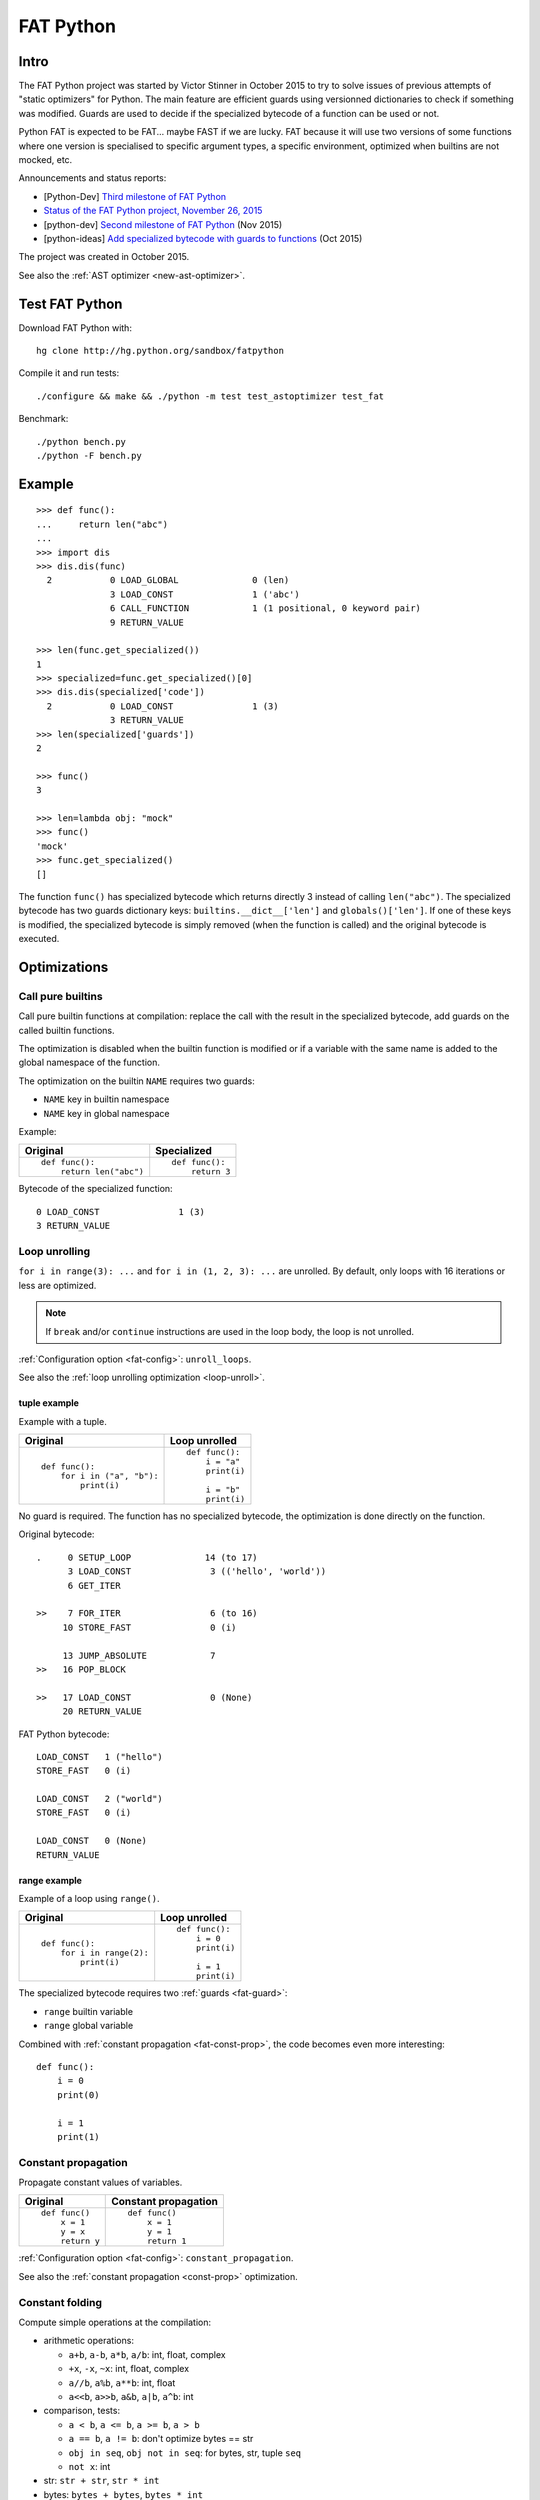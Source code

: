 .. _fat-python:

**********
FAT Python
**********

.. image:: fat_python.jpg
   :alt: Three-year-old Cambodian boy Oeun Sambat hugs his best friend, a four-metre long female python named Chamreun
   :align: right
   :target: http://pictures.reuters.com/archive/CAMBODIA-PYTHONBOY-RP3DRIMPKQAA.html

.. Source of the photo:
   Three-year-old befriends python
   Sit Tbow (Cambodia) May 22
   Cambodians are flocking to see a three-year-old boy they believe was the son
   of a dragon in his previous life because his best friend is a
   four-metre-long python.
   Curled up for an afternoon snooze inside the coils of his companion, the
   child, Oeun Sambath, attracts regular visits from villagers anxious to make
   use of what they believe are his supernatural powers. "He has been playing
   with the python ever since he could first crawl," said his mother Kim
   Kannara. Reuters

Intro
=====

The FAT Python project was started by Victor Stinner in October 2015 to try to
solve issues of previous attempts of "static optimizers" for Python. The main
feature are efficient guards using versionned dictionaries to check if
something was modified. Guards are used to decide if the specialized bytecode
of a function can be used or not.

Python FAT is expected to be FAT... maybe FAST if we are lucky. FAT because
it will use two versions of some functions where one version is specialised to
specific argument types, a specific environment, optimized when builtins are
not mocked, etc.

Announcements and status reports:

* [Python-Dev] `Third milestone of FAT Python
  <https://mail.python.org/pipermail/python-dev/2015-December/142397.html>`_
* `Status of the FAT Python project, November 26, 2015
  <https://haypo.github.io/fat-python-status-nov26-2015.html>`_
* [python-dev] `Second milestone of FAT Python
  <https://mail.python.org/pipermail/python-dev/2015-November/142113.html>`_
  (Nov 2015)
* [python-ideas] `Add specialized bytecode with guards to functions
  <https://mail.python.org/pipermail/python-ideas/2015-October/036908.html>`_
  (Oct 2015)

The project was created in October 2015.

See also the :ref:`AST optimizer <new-ast-optimizer>`.


Test FAT Python
===============

Download FAT Python with::

    hg clone http://hg.python.org/sandbox/fatpython

Compile it and run tests::

    ./configure && make && ./python -m test test_astoptimizer test_fat

Benchmark::

    ./python bench.py
    ./python -F bench.py

Example
=======

::

    >>> def func():
    ...     return len("abc")
    ...
    >>> import dis
    >>> dis.dis(func)
      2           0 LOAD_GLOBAL              0 (len)
                  3 LOAD_CONST               1 ('abc')
                  6 CALL_FUNCTION            1 (1 positional, 0 keyword pair)
                  9 RETURN_VALUE

    >>> len(func.get_specialized())
    1
    >>> specialized=func.get_specialized()[0]
    >>> dis.dis(specialized['code'])
      2           0 LOAD_CONST               1 (3)
                  3 RETURN_VALUE
    >>> len(specialized['guards'])
    2

    >>> func()
    3

    >>> len=lambda obj: "mock"
    >>> func()
    'mock'
    >>> func.get_specialized()
    []

The function ``func()`` has specialized bytecode which returns directly 3
instead of calling ``len("abc")``. The specialized bytecode has two guards
dictionary keys: ``builtins.__dict__['len']`` and ``globals()['len']``. If one
of these keys is modified, the specialized bytecode is simply removed (when the
function is called) and the original bytecode is executed.


Optimizations
=============

Call pure builtins
------------------

Call pure builtin functions at compilation: replace the call with the result in
the specialized bytecode, add guards on the called builtin functions.

The optimization is disabled when the builtin function is modified or if
a variable with the same name is added to the global namespace of the function.

The optimization on the builtin ``NAME`` requires two guards:

* ``NAME`` key in builtin namespace
* ``NAME`` key in global namespace

Example:

+------------------------+---------------+
| Original               | Specialized   |
+========================+===============+
| ::                     | ::            |
|                        |               |
|  def func():           |  def func():  |
|      return len("abc") |      return 3 |
+------------------------+---------------+

Bytecode of the specialized function::

    0 LOAD_CONST               1 (3)
    3 RETURN_VALUE


.. _fat-loop-unroll:

Loop unrolling
--------------

``for i in range(3): ...`` and ``for i in (1, 2, 3): ...`` are unrolled.
By default, only loops with 16 iterations or less are optimized.

.. note::
   If ``break`` and/or ``continue`` instructions are used in the loop body,
   the loop is not unrolled.

:ref:`Configuration option <fat-config>`: ``unroll_loops``.

See also the :ref:`loop unrolling optimization <loop-unroll>`.

tuple example
^^^^^^^^^^^^^

Example with a tuple.

+---------------------------+--------------------------+
| Original                  | Loop unrolled            |
+===========================+==========================+
| ::                        | ::                       |
|                           |                          |
|  def func():              |  def func():             |
|      for i in ("a", "b"): |      i = "a"             |
|          print(i)         |      print(i)            |
|                           |                          |
|                           |      i = "b"             |
|                           |      print(i)            |
+---------------------------+--------------------------+

No guard is required. The function has no specialized bytecode, the
optimization is done directly on the function.

Original bytecode::

    .     0 SETUP_LOOP              14 (to 17)
          3 LOAD_CONST               3 (('hello', 'world'))
          6 GET_ITER

    >>    7 FOR_ITER                 6 (to 16)
         10 STORE_FAST               0 (i)

         13 JUMP_ABSOLUTE            7
    >>   16 POP_BLOCK

    >>   17 LOAD_CONST               0 (None)
         20 RETURN_VALUE

FAT Python bytecode::

    LOAD_CONST   1 ("hello")
    STORE_FAST   0 (i)

    LOAD_CONST   2 ("world")
    STORE_FAST   0 (i)

    LOAD_CONST   0 (None)
    RETURN_VALUE


range example
^^^^^^^^^^^^^

Example of a loop using ``range()``.

+--------------------------+--------------------------+
| Original                 | Loop unrolled            |
+==========================+==========================+
| ::                       | ::                       |
|                          |                          |
|  def func():             |  def func():             |
|      for i in range(2):  |      i = 0               |
|          print(i)        |      print(i)            |
|                          |                          |
|                          |      i = 1               |
|                          |      print(i)            |
+--------------------------+--------------------------+

The specialized bytecode requires two :ref:`guards <fat-guard>`:

* ``range`` builtin variable
* ``range`` global variable

Combined with :ref:`constant propagation <fat-const-prop>`, the code becomes
even more interesting::

    def func():
        i = 0
        print(0)

        i = 1
        print(1)


.. _fat-const-prop:

Constant propagation
--------------------

Propagate constant values of variables.

+----------------+----------------------+
| Original       | Constant propagation |
+================+======================+
| ::             | ::                   |
|                |                      |
|   def func()   |   def func()         |
|       x = 1    |       x = 1          |
|       y = x    |       y = 1          |
|       return y |       return 1       |
+----------------+----------------------+

:ref:`Configuration option <fat-config>`: ``constant_propagation``.

See also the :ref:`constant propagation <const-prop>` optimization.


.. _fat-const-fold:

Constant folding
----------------

Compute simple operations at the compilation:

* arithmetic operations:

  - ``a+b``, ``a-b``, ``a*b``, ``a/b``: int, float, complex
  - ``+x``, ``-x``, ``~x``: int, float, complex
  - ``a//b``, ``a%b``, ``a**b``: int, float
  - ``a<<b``, ``a>>b``, ``a&b``, ``a|b``, ``a^b``: int

* comparison, tests:

  - ``a < b``, ``a <= b``, ``a >= b``, ``a > b``
  - ``a == b``, ``a != b``: don't optimize bytes == str
  - ``obj in seq``, ``obj not in seq``: for bytes, str, tuple ``seq``
  - ``not x``: int

* str: ``str + str``, ``str * int``
* bytes: ``bytes + bytes``, ``bytes * int``
* tuple: ``tuple + tuple``, ``tuple * int``
* str, bytes, tuple: ``obj[index]``, ``obj[a:b:c]``
* replace ``x in list`` with ``x in tuple`` if list only contains constants
* replace ``x in set`` with ``x in frozenset`` if set only contains constants

Example:

+--------------------+------------------+
| Original           | Constant folding |
+====================+==================+
| ::                 | ::               |
|                    |                  |
|   def func()       |   def func()     |
|       return 1 + 1 |       return 2   |
+--------------------+------------------+

Other examples of optimizations:

===================  ===========================
Code                 Constant folding
===================  ===========================
-(5)                 -5
+5                   5
x in [1, 2, 3]       x in (1, 2, 3)
x in {1, 2, 3}       x in frozenset({1, 2, 3})
not x < y            x >= y
'Python' * 2         'PythonPython'
3 * (5,)             (5, 5, 5)
'python2.7'[:-2]     'python2'
'P' in 'Python'      True
9 not in (1, 2, 3)   True
===================  ===========================

:ref:`Configuration option <fat-config>`: ``constant_folding``.

See also the :ref:`constant folding <const-fold>` optimization.


.. _fat-replace-builtin-constant:

Replace builtin constants
-------------------------

Replace ``__debug__`` and ``__fat__`` constants with their value.

:ref:`Configuration option <fat-config>`: ``replace_builtin_constant``.


.. _fat-copy-builtin-to-constant:

Copy builtin functions to constants
-----------------------------------

Opt-in optimization (disabled by default) to copy builtin functions to
constants.

Example with a function simple::

    def log(message):
        print(message)

+--------------------------------------------------+----------------------------------------------------+
| Bytecode                                         | Specialized bytecode                               |
+==================================================+====================================================+
| ::                                               | ::                                                 |
|                                                  |                                                    |
|   LOAD_GLOBAL   0 (print)                        |   LOAD_CONST      1 (<built-in function print>)    |
|   LOAD_FAST     0 (message)                      |   LOAD_FAST       0 (message)                      |
|   CALL_FUNCTION 1 (1 positional, 0 keyword pair) |   CALL_FUNCTION   1 (1 positional, 0 keyword pair) |
|   POP_TOP                                        |   POP_TOP                                          |
|   LOAD_CONST    0 (None)                         |   LOAD_CONST      0 (None)                         |
|   RETURN_VALUE                                   |   RETURN_VALUE                                     |
+--------------------------------------------------+----------------------------------------------------+

The first ``LOAD_GLOBAL`` instruction is replaced with ``LOAD_CONST``.
``LOAD_GLOBAL`` requires to lookup in the global namespace and then in the
builtin namespaces, two dictionary lookups. ``LOAD_CONST`` gets the value from
a C array, O(1) lookup.

The specialized bytecode requires two :ref:`guards <fat-guard>`:

* ``print`` builtin variable
* ``print`` global variable

The ``print()`` function is injected in the constants with the
``func.patch_constants()`` method.

The optimization on the builtin ``NAME`` requires two guards:

* ``NAME`` key in builtin namespace
* ``NAME`` key in global namespace

This optimization is disabled by default because it changes the :ref:`Python
semantic <fat-python-semantic>`: if the copied builtin function is replacd in
the middle of the function, the specialized bytecode still uses the old builtin
function.

See also the :ref:`load globals and builtins when the module is loaded
<load-global-optim>` optimization.

.. note::
   Currently, astoptimizer is unable to guess if an instruction can modify
   builtins functions or not. For example, the optimization changes the
   behaviour of the following function.

::

    def func():
        x = range(3)
        print(len(x))   # expect: 3

        _len = builtins.len
        try:
            builtins.len = lambda x: "mock"
            print(len(x))   # expect: mock
        finally:
            builtins.len = _len


.. _fat-config:

Configuration
=============

It is possible to configure the AST optimizer per module by setting
the ``__astoptimizer__`` variable. Configuration keys:

* ``enabled`` (``bool``): set to ``False`` to disable all optimization
* ``constant_propagation`` (``bool``): enable constant propagation
  optimization? See :ref:`constant propagation <fat-const-prop>` optimization.
* ``constant_folding`` (``bool``): enable constant folding optimization?
  See :ref:`constant folding <fat-const-fold>` optimization.
* maximum size of constants:

  - ``max_bytes_len``: Maxmimum number of bytes of a text string (default: 128)
  - ``max_int_bits``: Maximum number of bits of an integer (default: 256)
  - ``max_str_len``: Maxmimum number of characters of a text string (default: 128)
  - ``max_constant_size``: Maxmimum size in bytes of other constants
    (default: 128 bytes), the size is computed with ``len(marshal.dumps(obj))``

* ``replace_builtin_constant`` (``bool``): if true, replace ``__debug__`` and ``__fat__``
  constants with their (default: ``False``). See :ref:`replace builtin
  constants <fat-replace-builtin-constant>` optimization.

* ``unroll_loops``: Maximum number of loop iteration for loop unrolling
  (default: ``16``). Set it to ``0`` to disable loop unrolling. See
  :ref:`loop unrolling <fat-loop-unroll>` optimization.

Example to disable completly optimizations in a module::

    __astoptimizer__ = {'enabled': False}


Limitations and Python semantic
===============================

FAT Python bets that the Python code is not modified when modules are loaded,
but only later, when functions and classes are executed. If this assumption is
wrong, FAT Python changes the semantic of Python.

.. _fat-python-semantic:

Python semantic
---------------

It is very hard, to not say impossible, to implementation and keep the exact
behaviour of regular CPython. CPython implementation is used as the Python
"standard". Since CPython is the most popular implementation, a Python
implementation must do its best to mimic CPython behaviour. We will call it the
Python semantic.

FAT Python should not change the Python semantic with the default
configuration.  Optimizations obvisouly the Python semantic must be disabled by
default: opt-in options.

As written above, it's really hard to mimic exactly CPython behaviour. For
example, in CPython, it's technically possible to modify local variables of a
function from anywhere, a function can modify its caller, or a thread B can
modify a thread A (just for fun). See :ref:`Everything in Python is mutable
<mutable>` for more information. It's also hard to support all introspections
features like ``locals()`` (``vars()``), ``globals()`` and ``sys._getframe()``.

Builtin functions replaced in the middle of a function
------------------------------------------------------

FAT Python uses :ref:`guards <fat-guard>` to disable specialized function when
assumptions made to optimize the function are no more true. The problem is that
guard are only called at the entry of a function. For example, if a specialized
function ensures that the builtin function ``chr()`` was not modified, but
``chr()`` is modified during the call of the function, the specialized function
will continue to call the old ``chr()`` function.

The :ref:`copy builtin functions to constants <fat-copy-builtin-to-constant>`
optimization changes the Python semantic. If a builtin function is replaced
while the specialized function is optimized, the specialized function will
continue to use the old builtin function. For this reason, the optimization
is disabled by default.

Example::

    def func(arg):
        x = chr(arg)

        with unittest.mock.patch('builtins.chr', result='mock'):
            y = chr(arg)

        return (x == y)

If the :ref:`copy builtin functions to constants
<fat-copy-builtin-to-constant>` optimization is used on this function, the
specialized function returns ``True``, whereas the original function returns
``False``.


Guards on builtin functions
---------------------------

When a function is specialized, the specialization is ignored if a builtin
function was replaced after the end of the Python initialization. Typically,
the end of the Python initialization occurs just after the execution of the
``site`` module. It means that if a builtin is replaced during Python
initialization, a function will be specialized even if the builtin is not the
expected builtin function.

Example::

    import builtins

    builtins.chr = lambda: mock

    def func():
        return len("abc")

In this example, the ``func()`` is optimized, but the function is *not*
specialize. The internal call to ``func.specialize()`` is ignored because the
``chr()`` function was replaced after the end of the Python initialization.


Guards on type dictionary and global namespace
-----------------------------------------------

For other guards on dictionaries (type dictionary, global namespace), the guard
uses the current value of the mapping. It doesn't check if the dictionary value
was "modified".


Tracing and profiling
---------------------

Tracing and profiling works in FAT mode, but the exact control flow and traces
are different in regular and FAT mode. For example, :ref:`loop unrolling
<fat-loop-unroll>` removes the call to ``range(n)``.

See ``sys.settrace()`` and ``sys.setprofiling()`` functions.

Expected limitations
--------------------

Inlining makes debugging more complex:

* sys.getframe()
* locals()
* pdb
* etc.
* don't work as expected anymore

Bugs, shit happens:

* Missing guard: specialized function is called even if the "environment"
  was modified

FAT python! Memory vs CPU, fight!

* Memory footprint: loading two versions of a function is memory uses more
  memory
* Disk usage: .pyc will be more larger

Possible worse performance:

* guards adds an overhead higher than the optimization of the specialized code
* specialized code may be slower than the original bytecode

Limitations of the AST optimizer
--------------------------------

See :ref:`Limitations of the AST optimizer <new-ast-optimizer-limits>`.


Goals
=====

Goals:

* *no* overhead when FAT mode is disabled (default). The FAT mode must remain
  optional.
* Faster than current CPython on real applications like Django or Mercurial.
  5% faster would be nice, 10% would be better.
* 100% compatible with CPython and the Python language: everything must be kept
  mutable. Optimizations are disabled when the environment is modified.
* 100% compatible with the CPython C API: ABI and C structures must not be
  modified.
* Add a generic API to support "specialized" functions.

Non-goal:

* FAT Python doesn't modify the Python C API: don't expect better memory
  footprint with specialized types, like PyPy list of integers stored
  as a real array of C int in memory.
* FAT Python is not a JIT. Don't expected crazy performances as PyPy, Numba or
  Pyston. PyPy must remain the fastest implementation of Python, 100%
  compatible with CPython!


Roadmap
=======

Milestone 1: DONE
-----------------

* guard and specialized PoC in Python: DONE
* optimize guards with modification in CPython internals:

  - add version to dictionaries: DONE
  - add version to functions: DONE

* implement guards and specialized function in C: DONE

Expected speedup: 10% on specific microbenchmarks, but require to modify the
source code manually to specialize functions.

Milestone 2: DONE
-----------------

* write an AST optimizer:

  - call pure builtin functions at compilation: DONE
  - generate guards: DONE

* enable the optimizer by default in FAT mode in the site module and
  ensure that *no* test fails in the Python test suite, running
  the test suite with -j0 to isolate processes

Expected speedup: no speedup, it's just a milestone to validate the
implementation. (It's still possible to optimize *manually* code to specialize
functions, to implement better optimizations.)


Milestone 3 (faster)
--------------------

DONE:

* add a configuration to astoptimizer
* opt-in optimization "copy global to locals", currently used to load builtin
  functions

TODO:

* configuration to manually help the optimizer:

  - give a whitelist of "constants": app.DEBUG, app.enum.BLUE, ...
  - type hint with strict types: x is Python int in range [3; 10]
  - expect platform values to be constant: sys.version_info, sys.maxunicode,
    os.name, sys.platform, os.linesep, etc.
  - declare pure functions
  - see astoptimizer for more ideas

* implement more optimizations:

  - constant folding
  - detect pure functions in AST and call them at the compilation
  - function inlining
  - move invariants out of the loop

* implement code to detect the exact type of function parameters and function
  locals and save it into an annotation file
* implement profiling directed optimization: benchmark guards at runtime
  to decide if it's worth to use a specialized function. Measure maybe also
  the memory footprint using tracemalloc?
* implement basic stategy to decide if specialized function must be emitted
  or not using raw estimation, like the size of the bytecode in bytes

Milestone 4 (goal)
------------------

* move the optimizer into a new third-party project. Only keep the API for
  specialized functions with guards


Guards on specialized functions
===============================

To decide if we can use the specialized version of a function, we have to
ensure that the environment was not modified. We will call these checks
"guards.

First attempt: "modified" and "readonly" flags
----------------------------------------------

See :ref:`read-only Python <readonly>`.


New try: versionned dictionary
------------------------------

To reduce the cost of dictionary lookup when checking guards, a subclass of
dict is added: verdict(), versionned dictionary. A verdict has a global version
incremented each time that the dict is modified and each mapping (key) has
a version too, modified when a key is modified. Example::

    >>> import fat
    >>> d = fat.verdict()
    >>> d.__version__
    1
    >>> d.getversion('a')
    >>> print(d.getversion('a'))
    None

    >>> d['a'] = 1
    >>> d.__version__
    2
    >>> print(d.getversion('a'))
    2

    >>> d['a'] = 2
    >>> d.__version__
    3
    >>> print(d.getversion('a'))
    3

    >>> del d['a']
    >>> d.__version__
    4
    >>> print(d.getversion('a'))
    None

A guard only has to lookup for the watched key if the global version is
modified. Currently, the specialized function is disabled when the value was
modified, even if the key is modified and restored before the guard is checked.
The reason for this is that keeping a reference to the watched value can create
reference leaks and may keep objects alive longer than expected.

For the same reason, the guard doesn't keep a strong reference to the
dictionary, but a *weak* reference. It's not possible to create a weak
reference to a dict, but it's possible to create a weak reference to a verdict.

.. _fat-guard:

Guards
------

Guards:

* FuncGuard: check if a function was modified (currently only __code__ is
  checked)
* DictGuard: check if a dictionary key is created (if it didn't exist) or
  modified
* ArgTypeGuard: check the type of function arguments

Example: Guard on a builtin function
^^^^^^^^^^^^^^^^^^^^^^^^^^^^^^^^^^^^

Example of function::

    def use_builtin_len():
        return len("abc")

To replace ``len("abc")``, we have to ensure that:

* the builtin ``len()`` function was not overriden
  with ``builtins.len = mock_len``
* the ``len`` symbol was not added to the function globals which are the module
  globals

Example: Guard to inline a function
^^^^^^^^^^^^^^^^^^^^^^^^^^^^^^^^^^^

Example of function::

    def is_python(filename):
        return filename.endswith('.py')

    def filter_python(filenames):
        return [filename for filename in filenames
                if is_python(filename)]

To replace ``is_python(filename)`` with ``filename.endswith('.py')`` in
``filter_python()``, we have to ensure that:

* the ``is_python`` symbol was not modified in the namespace (module globals)
* the ``is_python()`` function was not modified


Implementation
==============

FAT python:

* new builtins.__fat__ variable (bool)
* Object/dictobject.c: add __version__
* Modules/fat.c: specialized functions with guards
* Tests

  - Lib/test/test_fat.py
  - Lib/test/fattester.py
  - Lib/test/fattesterast.py
  - Lib/test/fattesterast2.py

Other changes:

* Python/bltinmodule.c: add __fat__ builtin symbol
* Python/ceval.c: bugfixes when builtins is not a dict type
* Python/sysmodule.c: add sys.flags.fat
* Modules/main.c: add -F command line option

See also the :ref:`AST optimizer <new-ast-optimizer>`.


Possible optimizations
======================

Short term:

* Function func2() calls func1() if func1() is pure: inline func1()
  into func2()
* Call builtin pure functions during compilation. Example: replace len("abc")
  with 3 or range(3) with (0, 1, 2).
* Constant folding: replace a variable with its value. We may do that for
  optimal parameters with default value if these parameters are not set.
  Example: replace app.DEBUG with False.

Using types:

* Detect the exact type of parameters and function local variables
* Specialized code relying on the types. For example, move invariant out of
  loops (ex: obj.append for list).
* x + 0 gives a TypeError for str, but can be replaced with x for int and
  float. Same optimization for x*0.
* See astoptimizer for more ideas.

Longer term:

* Compile to machine code using Cython, Numba, PyPy, etc. Maybe only for
  numeric types at the beginning? Release the GIL if possible, but check
  "sometimes" if we got UNIX signals.


Pure functions
==============

A "pure" function is a function with no side effect.

Example of pure operators:

* x+y, x-y, x*y, x/y, x//y, x**y for types int, float, complex, bytes, str,
  and also tuple and list for x+y

Example of instructions with side effect:

* "global var"

Example of pure function::

    def mysum(x, y):
        return x + y

Example of function with side effect::

    global _last_sum

    def mysum(x, y):
        global _last_sum
        s = x + y
        _last_sum = s
        return s


FAT Python API
==============

* func.specialize(bytecode[, guards: list]): add a specialized bytecode.
  If bytecode is a function, uses its __code__ attribute.
  Guards a list of dict, syntax of one guard:

  - ``{'guard_type': 'func', 'func': func2}``:
    guard on func2.__code__
  - ``{'guard_type': 'dict', 'dict': ns, 'key': key}``:
    guard on the versionned dictionary ns[key]
  - ``{'guard_type': 'builtins', 'name': 'len'}``:
    guard on builtins.__dict__['len'] and globals()['len']. The specialization
    is ignored if builtins.__dict__['len'] was replaced after the end of Python
    initialization or if globals()['len'] already exists.
  - ``{'guard_type': 'globals', 'name': 'obj'}``:
    guard on globals()['obj']
  - ``{'guard_type': 'type_dict', 'type': MyClass, 'key': attr}``:
    guard on MyClass.__dict__[key]
  - ``{'guard_type': 'type', 'type': MyClass, 'key': 'attr'}``:
    guard on MyClass.__dict__['attr']
  - ``{'guard_type': 'arg_type', 'arg_index': 0, 'type': str}``:
    type of the function argument 0 must be str. As isinstance, *type* accepts
    an iterable of types, ex: ``{..., 'type': (list, tuple)}``.

* func.get_specialized()

For dictionary and function guards: specialized functions are removed if the
guards fail:

* Broken weak-reference to the dictionary/function
* The dictionary key was modified (created, modified or removed depending on
  the initial state)
* The function was modified
* An error occurred when getting the dictionary entry to get the key version


Origins of FAT Python
=====================

* :ref:`Old AST optimizer project <old-ast-optimizer>`
* :ref:`read-only Python <readonly>`
* Dave Malcolm wrote a patch modifying Python/eval.c to support specialized
  functions. See the http://bugs.python.org/issue10399
